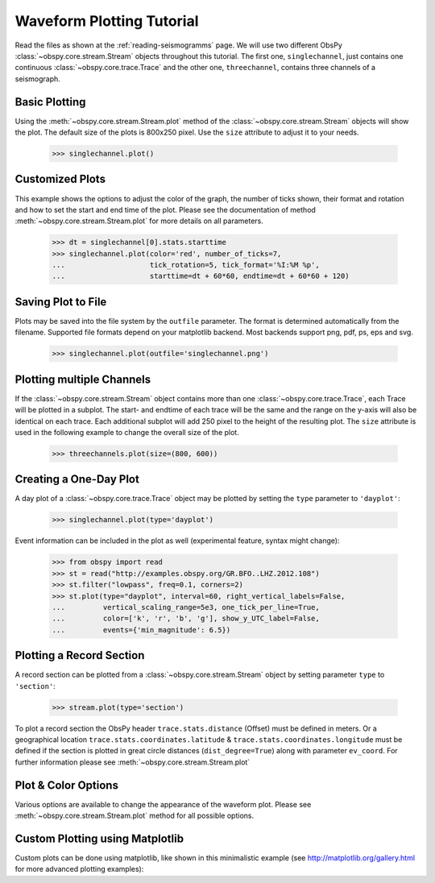 ==========================
Waveform Plotting Tutorial
==========================

Read the files as shown at the :ref:`reading-seismogramms` page. We will use
two different ObsPy :class:`~obspy.core.stream.Stream` objects throughout
this tutorial. The first one, ``singlechannel``, just contains one continuous
:class:`~obspy.core.trace.Trace` and the other one, ``threechannel``,
contains three channels of a seismograph.

.. doctest::

   >>> from obspy.core import read
   >>> singlechannel = read('http://examples.obspy.org/COP.BHZ.DK.2009.050')
   >>> print(singlechannel)
   1 Trace(s) in Stream:
   DK.COP..BHZ | 2009-02-19T00:00:00.025100Z - 2009-02-19T23:59:59.975100Z | 20.0 Hz, 1728000 samples

.. doctest::

   >>> threechannels = read('http://examples.obspy.org/COP.BHE.DK.2009.050')
   >>> threechannels += read('http://examples.obspy.org/COP.BHN.DK.2009.050')
   >>> threechannels += read('http://examples.obspy.org/COP.BHZ.DK.2009.050')
   >>> print(threechannels)
   3 Trace(s) in Stream:
   DK.COP..BHE | 2009-02-19T00:00:00.035100Z - 2009-02-19T23:59:59.985100Z | 20.0 Hz, 1728000 samples
   DK.COP..BHN | 2009-02-19T00:00:00.025100Z - 2009-02-19T23:59:59.975100Z | 20.0 Hz, 1728000 samples
   DK.COP..BHZ | 2009-02-19T00:00:00.025100Z - 2009-02-19T23:59:59.975100Z | 20.0 Hz, 1728000 samples

--------------
Basic Plotting
--------------

Using the :meth:`~obspy.core.stream.Stream.plot` method of the
:class:`~obspy.core.stream.Stream` objects will show the plot. The default
size of the plots is 800x250 pixel. Use the ``size`` attribute to adjust it to
your needs.

   >>> singlechannel.plot()

.. plot:: tutorial/code_snippets/waveform_plotting_tutorial_1.py


----------------
Customized Plots
----------------

This example shows the options to adjust the color of the graph, the number of
ticks shown, their format and rotation and how to set the start and end time of
the plot. Please see the documentation of method
:meth:`~obspy.core.stream.Stream.plot` for more details on all parameters.

   >>> dt = singlechannel[0].stats.starttime
   >>> singlechannel.plot(color='red', number_of_ticks=7,
   ...                    tick_rotation=5, tick_format='%I:%M %p',
   ...                    starttime=dt + 60*60, endtime=dt + 60*60 + 120)

.. plot:: tutorial/code_snippets/waveform_plotting_tutorial_2.py

-------------------
Saving Plot to File
-------------------

Plots may be saved into the file system by the ``outfile`` parameter. The
format is determined automatically from the filename. Supported file formats
depend on your matplotlib backend. Most backends support png, pdf, ps, eps and
svg.

   >>> singlechannel.plot(outfile='singlechannel.png')

--------------------------
Plotting multiple Channels
--------------------------

If the :class:`~obspy.core.stream.Stream` object contains more than one
:class:`~obspy.core.trace.Trace`, each Trace will be plotted in a subplot.
The start- and endtime of each trace will be the same and the range on the
y-axis will also be identical on each trace. Each additional subplot will add
250 pixel to the height of the resulting plot. The ``size`` attribute is used
in the following example to change the overall size of the plot.

   >>> threechannels.plot(size=(800, 600))

.. plot:: tutorial/code_snippets/waveform_plotting_tutorial_3.py

-----------------------
Creating a One-Day Plot
-----------------------

A day plot of a :class:`~obspy.core.trace.Trace` object may be plotted by
setting the ``type`` parameter to ``'dayplot'``:

   >>> singlechannel.plot(type='dayplot')

.. plot:: tutorial/code_snippets/waveform_plotting_tutorial_4.py

Event information can be included in the plot as well (experimental feature, syntax might change):

    >>> from obspy import read
    >>> st = read("http://examples.obspy.org/GR.BFO..LHZ.2012.108")
    >>> st.filter("lowpass", freq=0.1, corners=2)
    >>> st.plot(type="dayplot", interval=60, right_vertical_labels=False,
    ...         vertical_scaling_range=5e3, one_tick_per_line=True,
    ...         color=['k', 'r', 'b', 'g'], show_y_UTC_label=False,
    ...         events={'min_magnitude': 6.5})

.. plot:: tutorial/code_snippets/waveform_plotting_tutorial_5.py

-------------------------
Plotting a Record Section
-------------------------

A record section can be plotted from a :class:`~obspy.core.stream.Stream` object
by setting parameter ``type`` to ``'section'``:

    >>> stream.plot(type='section')

To plot a record section the ObsPy header ``trace.stats.distance`` (Offset) must be 
defined in meters. Or a geographical location ``trace.stats.coordinates.latitude`` & 
``trace.stats.coordinates.longitude`` must be defined if the section is plotted in 
great circle distances (``dist_degree=True``) along with parameter ``ev_coord``. 
For further information please see :meth:`~obspy.core.stream.Stream.plot`

.. plot:: tutorial/code_snippets/waveform_plotting_tutorial_6.py

--------------------
Plot & Color Options
--------------------

Various options are available to change the appearance of the waveform plot.
Please see :meth:`~obspy.core.stream.Stream.plot` method for all possible
options.

--------------------------------
Custom Plotting using Matplotlib
--------------------------------

Custom plots can be done using matplotlib, like shown in this minimalistic
example (see http://matplotlib.org/gallery.html for more advanced plotting
examples):

.. plot:: tutorial/code_snippets/waveform_plotting_tutorial_7.py
   :include-source:
